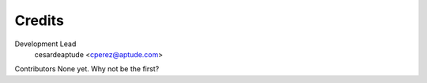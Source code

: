 Credits
-------

Development Lead
    cesardeaptude <cperez@aptude.com>
Contributors
None yet. Why not be the first?